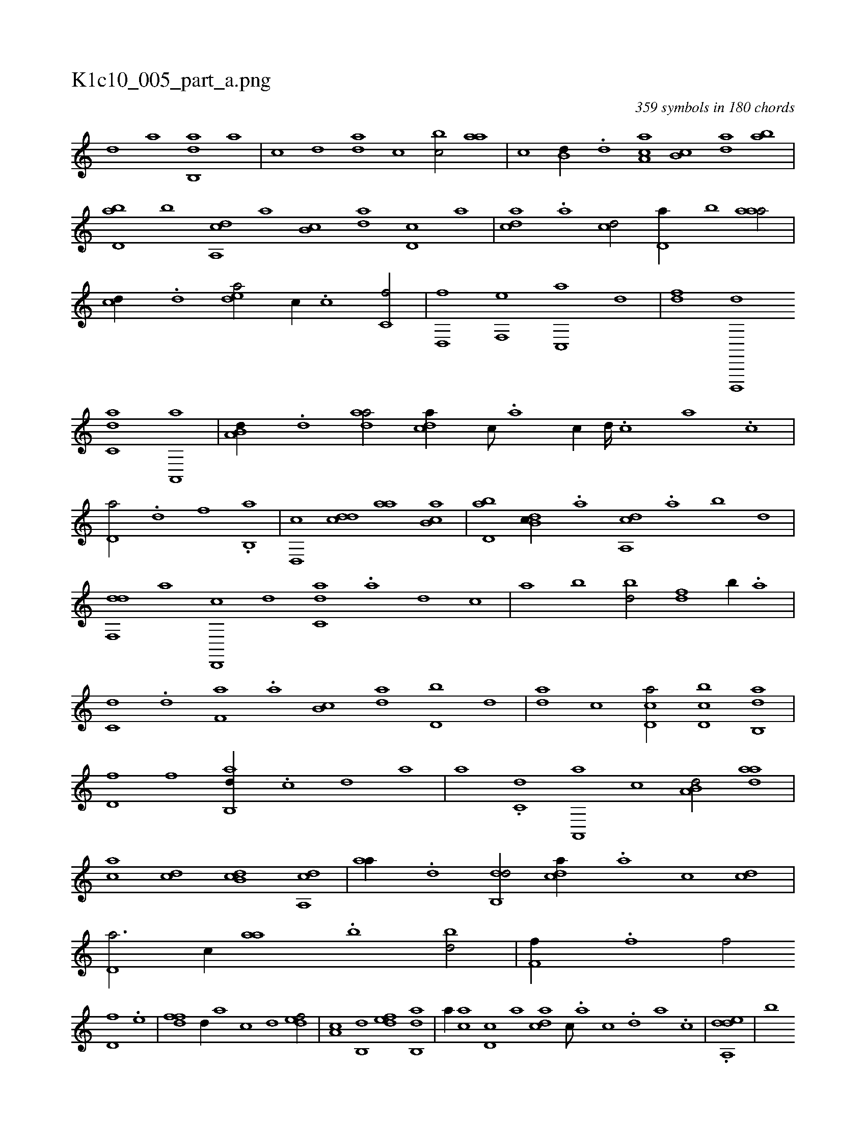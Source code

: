 X:1
%
%%titleleft true
%%tabaddflags 0
%%tabrhstyle grid
%
T:K1c10_005_part_a.png
C:359 symbols in 180 chords
L:1/1
K:italiantab
%
[,,d] [,,a] [,ab,,d] [,,,,a] |\
	[,,,,c] [,,,,d] [,,da] [,,,,c] [,,bc/] [,,aa] |\
	[,,,c] [,,b,d//] .[,,d] [,a,ac] [,b,c] [,da] [,ab] |\
	[,bd,a] [,,b] [a,,cd] [,,a] [,,b,c] [,da] [,d,c] [,,,a] |\
	[,,dca] .[,a] [,cd/] [,d,a//] [,,b] [,aaa/] |\
	[,,,cd//] .[,,d] [,,dea/] [,,,,c//] .[,,,c] [,,c,f/] |\
	[,,d,,f] [,f,,e] [c,,a] [,,d] |\
	[,df] [d,,,,d] 
%
[c,da] [a,,,a] |\
	[a,b,d//] .[,d] [,daa/] [,,dca//] [,c///] .[,a] [,c//] [,d////] .[,c] [,a] .[,c] |\
	[,d,a/] .[,,d] [,,f] .[,b,,a] |\
	[,d,,c] [,,dcd] [,,aa] [,ab,c] |\
	[,bd,a] [,db,c//] .[,,a] [a,,cd] .[,,a] [,,b] [,,d] |\
	[,df,,d] [,,,,a] [d,,,c] [,,,,d] [c,da] .[a] [,d] [,,,c] |\
	[,,a] [,,b] [,bd/] [,df] [,,b//] .[a] |
%
[c,d] .[d] [f,a] .[,a] [,b,c] [da] [d,b] [,,d] |\
	[da] [,c] [cd,a/] [d,bc] [ab,,d] |\
	[,d,f] [,,f] [ab,,d//] .[c] [d] [,a] |\
	[,,,a] .[c,d] [a,,,a] [,,,,c] [a,b,d/] [,daa] |\
	[,,,ca] [,cd] [,db,c] [a,,cd] |\
	[,,aa//] .[,d] [,db,,d/] [,,dca//] .[,a] [,c] [,cd] |\
	[,d,a3/4] [,,,c//] [,,aa] .[,,b] [,bd/] |\
	[,,f,f//] .[,,,f] [,,,f/] 
%
[,,d,f] .[,,,e] |\
	[,dff] [,,,,,d//] [,,,,a] [,,,,c] [,,,,d] [,,def/] |\
	[,a,c] [,b,,d] [,,def] [,ab,,d] |\
	[,,,,a//] [,ca] [,d,c] [,,,a] [,,dca] [,c///] .[,a] [,c] .[,,d] [,a] .[,c] |\
	.[,dda,,e] |\
	[,,b] 
% number of items: 359


